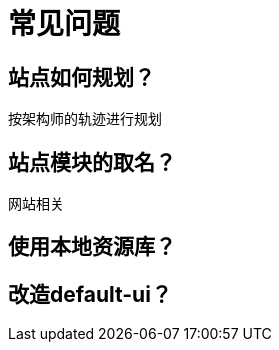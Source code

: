 = 常见问题
:imagesdir: ../assets/images

== 站点如何规划？
按架构师的轨迹进行规划

== 站点模块的取名？
网站相关

== 使用本地资源库？

== 改造default-ui？
